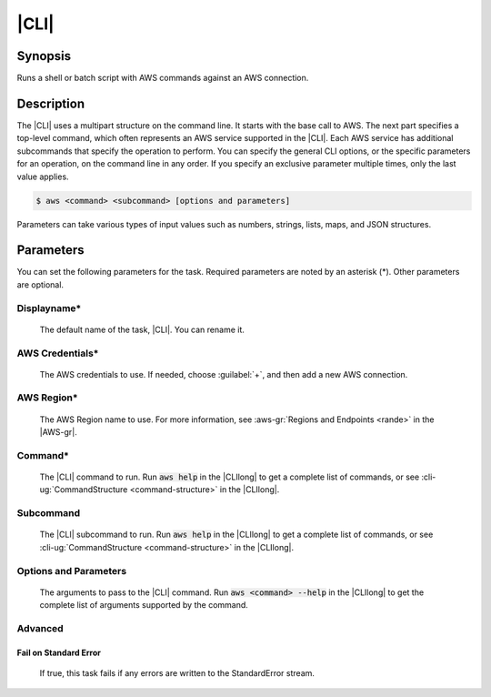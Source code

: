 .. Copyright 2010-2017 Amazon.com, Inc. or its affiliates. All Rights Reserved.

   This work is licensed under a Creative Commons Attribution-NonCommercial-ShareAlike 4.0
   International License (the "License"). You may not use this file except in compliance with the
   License. A copy of the License is located at http://creativecommons.org/licenses/by-nc-sa/4.0/.

   This file is distributed on an "AS IS" BASIS, WITHOUT WARRANTIES OR CONDITIONS OF ANY KIND,
   either express or implied. See the License for the specific language governing permissions and
   limitations under the License.

.. _aws-cli:

#####
|CLI|
#####

.. meta::
   :description: Using the tasks in the AWS Extensions to Visual Studio Team System
   :keywords: extensions, tasks

Synopsis
========

Runs a shell or batch script with AWS commands against an AWS connection.

Description
===========

The |CLI| uses a multipart structure on the command line. It starts with the base call to AWS.
The next part specifies a top-level command, which often represents an AWS service supported in the
|CLI|. Each AWS service has additional subcommands that specify the operation to perform. You can specify
the
general CLI options, or the specific parameters for an operation, on the command
line in any order. If you specify an exclusive parameter multiple times,  only the last value
applies.

.. code-block:: sh

        $ aws <command> <subcommand> [options and parameters]

Parameters can take various types of input values such as numbers, strings, lists, maps, and JSON
structures.

Parameters
==========

You can set the following parameters for the task. Required
parameters
are noted by an asterisk (*). Other parameters are optional.


Displayname*
------------

    The default name of the task, |CLI|. You can rename it.

AWS Credentials*
----------------

    The AWS credentials to use. If needed, choose :guilabel:`+`, and then add a new AWS connection.

AWS Region*
-----------

    The AWS Region name to use. For more information, see :aws-gr:`Regions and Endpoints <rande>` in
    the |AWS-gr|.

Command*
--------

    The |CLI| command to run. Run :code:`aws help` in the |CLIlong| to get a complete list of commands,
    or see
    :cli-ug:`CommandStructure <command-structure>` in the |CLIlong|.

Subcommand
----------

    The |CLI| subcommand to run. Run :code:`aws help` in the |CLIlong| to get a complete list of commands,
    or see
    :cli-ug:`CommandStructure <command-structure>` in the |CLIlong|.


Options and Parameters
----------------------

    The arguments to pass to the |CLI| command. Run :code:`aws <command> --help` in the |CLIlong| to
    get the complete list of arguments supported by the command.

Advanced
--------

Fail on Standard Error
~~~~~~~~~~~~~~~~~~~~~~

    If true, this task fails if any errors are written to the StandardError stream.



